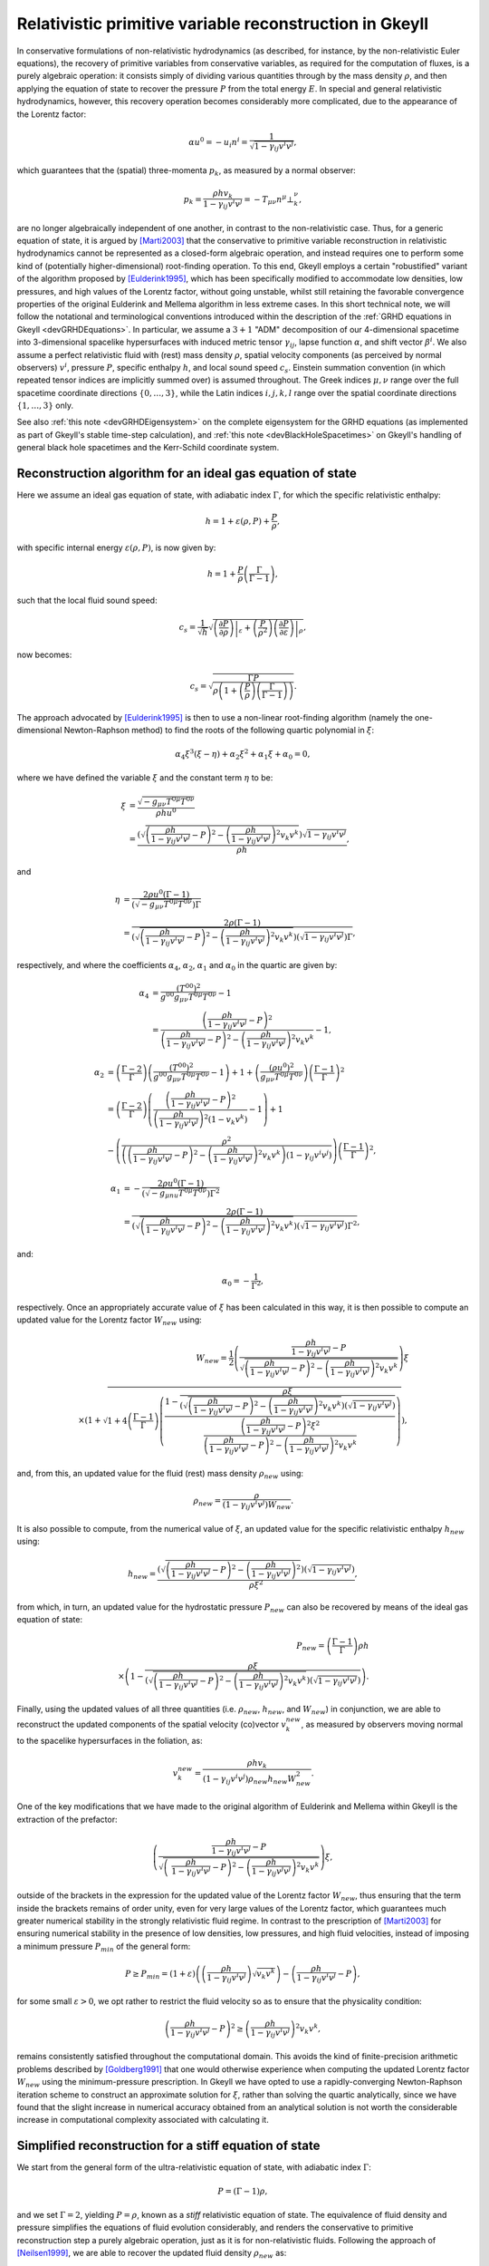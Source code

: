 .. _devGRHDPrimitive:

Relativistic primitive variable reconstruction in Gkeyll
========================================================

In conservative formulations of non-relativistic hydrodynamics (as described, for
instance, by the non-relativistic Euler equations), the recovery of primitive variables
from conservative variables, as required for the computation of fluxes, is a purely
algebraic operation: it consists simply of dividing various quantities through by the
mass density :math:`\rho`, and then applying the equation of state to recover the
pressure :math:`P` from the total energy :math:`E`. In special and general relativistic
hydrodynamics, however, this recovery operation becomes considerably more complicated,
due to the appearance of the Lorentz factor:

.. math::
  \alpha u^0 = - u_i n^i = \frac{1}{\sqrt{1 - \gamma_{i j} v^i v^j}},

which guarantees that the (spatial) three-momenta :math:`p_k`, as measured by a normal
observer:

.. math::
  p_k = \frac{\rho h v_k}{1 - \gamma_{i j} v^i v^j} =
  - T_{\mu \nu} n^{\mu} \bot_{k}^{\nu},

are no longer algebraically independent of one another, in contrast to the
non-relativistic case. Thus, for a generic equation of state, it is argued by 
[Marti2003]_ that the conservative to primitive variable reconstruction in relativistic
hydrodynamics cannot be represented as a closed-form algebraic operation, and instead
requires one to perform some kind of (potentially higher-dimensional) root-finding
operation. To this end, Gkeyll employs a certain "robustified" variant of the algorithm
proposed by [Eulderink1995]_, which has been specifically modified to accommodate low
densities, low pressures, and high values of the Lorentz factor, without going unstable,
whilst still retaining the favorable convergence properties of the original Eulderink
and Mellema algorithm in less extreme cases. In this short technical note, we will
follow the notational and terminological conventions introduced within the description
of the :ref:`GRHD equations in Gkeyll <devGRHDEquations>`. In particular, we assume a
:math:`{3 + 1}` "ADM" decomposition of our 4-dimensional spacetime into 3-dimensional
spacelike hypersurfaces with induced metric tensor :math:`\gamma_{i j}`, lapse function
:math:`\alpha`, and shift vector :math:`\beta^i`. We also assume a perfect relativistic
fluid with (rest) mass density :math:`\rho`, spatial velocity components (as perceived
by normal observers) :math:`v^i`, pressure :math:`P`, specific enthalpy :math:`h`, and
local sound speed :math:`c_s`. Einstein summation convention (in which repeated tensor
indices are implicitly summed over) is assumed throughout. The Greek indices
:math:`\mu, \nu` range over the full spacetime coordinate directions
:math:`\left\lbrace 0, \dots, 3 \right\rbrace`, while the Latin indices
:math:`i, j, k, l` range over the spatial coordinate directions
:math:`\left\lbrace 1, \dots, 3 \right\rbrace` only.

See also :ref:`this note <devGRHDEigensystem>` on the complete eigensystem for the GRHD
equations (as implemented as part of Gkeyll's stable time-step calculation), and
:ref:`this note <devBlackHoleSpacetimes>` on Gkeyll's handling of general black hole
spacetimes and the Kerr-Schild coordinate system.

Reconstruction algorithm for an ideal gas equation of state
-----------------------------------------------------------

Here we assume an ideal gas equation of state, with adiabatic index :math:`\Gamma`, for
which the specific relativistic enthalpy:

.. math::
  h = 1 + \varepsilon \left( \rho, P \right) + \frac{P}{\rho},

with specific internal energy :math:`\varepsilon \left( \rho, P \right)`, is now given
by:

.. math::
  h = 1 + \frac{P}{\rho} \left( \frac{\Gamma}{\Gamma - 1} \right),

such that the local fluid sound speed:

.. math::
  c_s = \frac{1}{\sqrt{h}} \sqrt{\left. \left( \frac{\partial P}{\partial \rho}
  \right) \right\vert_{\varepsilon} + \left( \frac{P}{\rho^2} \right) \left. \left(
  \frac{\partial P}{\partial \varepsilon} \right) \right\vert_{\rho}},

now becomes:

.. math::
  c_s = \sqrt{\frac{\Gamma P}{\rho \left( 1 + \left( \frac{P}{\rho} \right) \left(
  \frac{\Gamma}{\Gamma - 1} \right) \right)}}.

The approach advocated by [Eulderink1995]_ is then to use a non-linear root-finding
algorithm (namely the one-dimensional Newton-Raphson method) to find the roots of the
following quartic polynomial in :math:`\xi`:

.. math::
  \alpha_4 \xi^3 \left( \xi - \eta \right) + \alpha_2 \xi^2 + \alpha_1 \xi + \alpha_0
  = 0,

where we have defined the variable :math:`\xi` and the constant term :math:`\eta` to be:

.. math::
  \xi &= \frac{\sqrt{- g_{\mu \nu} T^{0 \mu} T^{0 \nu}}}{\rho h u^0}\\
  &= \frac{\left( \sqrt{\left( \frac{\rho h}{1 - \gamma_{i j} v^i v^j} - P \right)^2
  - \left( \frac{\rho h}{1 - \gamma_{i j} v^i v^j} \right)^2 v_k v^k} \right)
  \sqrt{1 - \gamma_{i j} v^i v^j}}{\rho h},

and

.. math::
  \eta &= \frac{2 \rho u^0 \left( \Gamma - 1 \right)}{\left( \sqrt{- g_{\mu \nu}
  T^{0 \mu} T^{0 \nu}} \right) \Gamma}\\
  &= \frac{2 \rho \left( \Gamma - 1 \right)}{\left( \sqrt{\left( \frac{\rho h}{1
  - \gamma_{i j} v^i v^j} - P \right)^2 - \left( \frac{\rho h}{1 - \gamma_{i j} v^i v^j}
  \right)^2 v_k v^k} \right) \left( \sqrt{1 - \gamma_{i j} v^i v^j} \right) \Gamma},

respectively, and where the coefficients :math:`\alpha_4`, :math:`\alpha_2`,
:math:`\alpha_1` and :math:`\alpha_0` in the quartic are given by:

.. math::
  \alpha_4 &= \frac{\left( T^{0 0} \right)^2}{g^{0 0} g_{\mu \nu} T^{0 \mu} T^{0 \nu}}
  - 1\\
  &= \frac{\left( \frac{\rho h}{1 - \gamma_{i j} v^i v^j} - P \right)^2}{\left(
  \frac{\rho h}{1 - \gamma_{i j} v^i v^j} - P \right)^2 - \left(
  \frac{\rho h}{1 - \gamma_{i j} v^i v^j} \right)^2 v_k v^k} - 1,

.. math::
  \alpha_2 &= \left( \frac{\Gamma - 2}{\Gamma} \right) \left( \frac{\left( T^{0 0}
  \right)^2}{g^{0 0} g_{\mu \nu} T^{0 \mu} T^{0 \nu}} - 1 \right) + 1 + \left(
  \frac{\left( \rho u^0 \right)^2}{g_{\mu \nu} T^{0 \mu} T^{0 \nu}} \right) \left(
  \frac{\Gamma - 1}{\Gamma} \right)^2\\
  &= \left( \frac{\Gamma - 2}{\Gamma} \right) \left( \frac{\left( \frac{\rho h}{1
  - \gamma_{i j} v^i v^j} - P \right)^2}{\left( \frac{\rho h}{1 - \gamma_{i j} v^i v^j}
  \right)^2 \left( 1 - v_k v^k \right)} - 1 \right) + 1\\
  &- \left( \frac{\rho^2}{\left( \left( \frac{\rho h}{1 - \gamma_{i j} v^i v^j} - P
  \right)^2 - \left( \frac{\rho h}{1 - \gamma_{i j} v^i v^j} \right)^2 v_k v^k \right)
  \left( 1 - \gamma_{i j} v^i v^j \right)} \right) \left( \frac{\Gamma - 1}{\Gamma}
  \right)^2,

.. math::
  \alpha_1 &= - \frac{2 \rho u^0 \left( \Gamma - 1 \right)}{\left( \sqrt{- g_{\mu nu}
  T^{0 \mu} T^{0 \nu}} \right) \Gamma^2}\\
  &= \frac{2 \rho \left( \Gamma - 1 \right)}{\left( \sqrt{\left( \frac{\rho h}{1
  - \gamma_{i j} v^i v^j} - P \right)^2 - \left( \frac{\rho h}{1 - \gamma_{i j} v^i v^j}
  \right)^2 v_k v^k} \right) \left( \sqrt{1 - \gamma_{i j} v^i v^j} \right) \Gamma^2},

and:

.. math::
  \alpha_0 = - \frac{1}{\Gamma^2},

respectively. Once an appropriately accurate value of :math:`\xi` has been calculated
in this way, it is then possible to compute an updated value for the Lorentz factor
:math:`W_{new}` using:

.. math::
  W_{new} = \frac{1}{2} \left( \frac{\frac{\rho h}{1 - \gamma_{i j} v^i v^j}
  - P}{\sqrt{\left( \frac{\rho h}{1 - \gamma_{i j} v^i v^j} - P \right)^2 -
  \left( \frac{\rho h}{1 - \gamma_{i j} v^i v^j} \right)^2 v_k v^k}} \right) \xi\\
  \times \left( 1 + \sqrt{1 + 4 \left( \frac{\Gamma - 1}{\Gamma} \right) \left(
  \frac{1 - \frac{\rho \xi}{\left( \sqrt{\left( \frac{\rho h}{1 - \gamma_{i j} v^i v^j}
  - P \right)^2 - \left( \frac{\rho h}{1 - \gamma_{i j} v^i v^j} \right)^2 v_k v^k}
  \right) \left( \sqrt{1 - \gamma_{i j} v^i v^j} \right)}}{\frac{\left(
  \frac{\rho h}{1 - \gamma_{i j} v^i v^j} - P \right)^2 \xi^2}{\left(
  \frac{\rho h}{1 - \gamma_{i j} v^i v^j} - P \right)^2 - \left( \frac{\rho h}{1
  - \gamma_{i j} v^i v^j} \right)^2 v_k v^k}}
  \right)} \right),

and, from this, an updated value for the fluid (rest) mass density :math:`\rho_{new}`
using:

.. math::
  \rho_{new} = \frac{\rho}{\left( 1 - \gamma_{i j} v^i v^j \right) W_{new}}.

It is also possible to compute, from the numerical value of :math:`\xi`, an updated
value for the specific relativistic enthalpy :math:`h_{new}` using:

.. math::
  h_{new} = \frac{\left( \sqrt{\left( \frac{\rho h}{1 - \gamma_{i j} v^i v^j}
  - P \right)^2 - \left( \frac{\rho h}{1 - \gamma_{i j} v^i v^j} \right)^2}
  \right) \left( \sqrt{1 - \gamma_{i j} v^i v^j} \right)}{\rho \xi^2},

from which, in turn, an updated value for the hydrostatic pressure :math:`P_{new}` can
also be recovered by means of the ideal gas equation of state:

.. math::
  P_{new} = \left( \frac{\Gamma - 1}{\Gamma} \right) \rho h\\
  \times \left( 1 - \frac{\rho \xi}{\left( \sqrt{\left( \frac{\rho h}{1
  - \gamma_{i j} v^i v^j} - P \right)^2 - \left( \frac{\rho h}{1 - \gamma_{i j} v^i v^j}
  \right)^2 v_k v^k} \right) \left( \sqrt{1 - \gamma_{i j} v^i v^j} \right)} \right).

Finally, using the updated values of all three quantities (i.e. :math:`\rho_{new}`,
:math:`h_{new}`, and :math:`W_{new}`) in conjunction, we are able to reconstruct the
updated components of the spatial velocity (co)vector :math:`v_{k}^{new}`, as measured by
observers moving normal to the spacelike hypersurfaces in the foliation, as:

.. math::
  v_{k}^{new} = \frac{\rho h v_k}{\left( 1 - \gamma_{i j} v^i v^j \right) \rho_{new}
  h_{new} W_{new}^{2}}.

One of the key modifications that we have made to the original algorithm of Eulderink and
Mellema within Gkeyll is the extraction of the prefactor:

.. math::
  \left( \frac{\frac{\rho h}{1 - \gamma_{i j} v^i v^j} - P}{\sqrt{\left(\
  \frac{\rho h}{1 - \gamma_{i j} v^i v^j} - P \right)^2 - \left(
  \frac{\rho h}{1 - \gamma_{i j} v^j v^j} \right)^2 v_k v^k}} \right) \xi,

outside of the brackets in the expression for the updated value of the Lorentz factor
:math:`W_{new}`, thus ensuring that the term inside the brackets remains of order unity,
even for very large values of the Lorentz factor, which guarantees much greater numerical
stability in the strongly relativistic fluid regime. In contrast to the prescription of
[Marti2003]_ for ensuring numerical stability in the presence of low densities, low
pressures, and high fluid velocities, instead of imposing a minimum pressure
:math:`P_{min}` of the general form:

.. math::
  P \geq P_{min} = \left( 1 + \varepsilon \right) \left( \left( \frac{\rho h}{1
  - \gamma_{i j} v^i v^j} \right) \sqrt{v_k v^k} \right) - \left(
  \frac{\rho h}{1 - \gamma_{i j} v^i v^j} - P \right),

for some small :math:`\varepsilon > 0`, we opt rather to restrict the fluid velocity so
as to ensure that the physicality condition:

.. math::
  \left( \frac{\rho h}{1 - \gamma_{i j} v^i v^j} - P \right)^2 \geq \left(
  \frac{\rho h}{1 - \gamma_{i j} v^i v^j} \right)^2 v_k v^k,

remains consistently satisfied throughout the computational domain. This avoids the kind
of finite-precision arithmetic problems described by [Goldberg1991]_ that one would
otherwise experience when computing the updated Lorentz factor :math:`W_{new}` using the
minimum-pressure prescription. In Gkeyll we have opted to use a rapidly-converging
Newton-Raphson iteration scheme to construct an approximate solution for :math:`\xi`,
rather than solving the quartic analytically, since we have found that the slight
increase in numerical accuracy obtained from an analytical solution is not worth the
considerable increase in computational complexity associated with calculating it.

Simplified reconstruction for a stiff equation of state
-------------------------------------------------------

We start from the general form of the ultra-relativistic equation of state, with
adiabatic index :math:`\Gamma`:

.. math::
  P = \left( \Gamma - 1 \right) \rho,

and we set :math:`\Gamma = 2`, yielding :math:`P = \rho`, known as a *stiff* relativistic
equation of state. The equivalence of fluid density and pressure simplifies the equations
of fluid evolution considerably, and renders the conservative to primitive reconstruction
step a purely algebraic operation, just as it is for non-relativistic fluids. Following
the approach of [Neilsen1999]_, we are able to recover the updated fluid density
:math:`\rho_{new}` as:

.. math::
  \rho_{new} = \left( \frac{\rho h}{1 - \gamma_{i j} v^i v^j} - P
  - \frac{\rho}{\sqrt{1 - \gamma_{i j} v^i v^j}} \right)^2
  - \left( \frac{\rho h}{1 - \gamma_{i j} v^i v^j} \right)^2 v_k v^k,

and the updated components of the spatial velocity (co)vector :math:`v_{k}^{new}`, as
measured by normal observers, as:

.. math::
  v_{k}^{new} = \frac{\left( \frac{\rho h v_k}{1 - \gamma_{i j} v^i v^j} \right)}{\left(
  \frac{\rho h}{1 - \gamma_{i j} v^i v^j} - P - \frac{\rho}{\sqrt{1
  - \gamma_{i j} v^i v^j}} + \rho \right)}.

As a consequence, the Gkeyll fluid solver for stiff relativistic fluids is considerably
more computationally efficient than it is for general ideal or ultra-relativistic fluids,
due to the lack of need for a Newton-Raphson iteration scheme as part of the
reconstruction step.

References
----------

.. [Marti2003] J. M. Martí and E. Müller, "Numerical Hydrodynamics in Special
   Relativity", *Living Reviews in Relativity* **6** (7). 2003.

.. [Eulderink1995] F. Eulderink and G. Mellema, "General Relativistic Hydrodynamics
   with a Roe solver", *Astronomy and Astrophysics Supplement Series* **110**: 587-623.
   1995.

.. [Goldberg1991] D. Golderberg, "What every computer scientist should know about
   floating-point arithmetic", *ACM Computing Surveys* **23** (1): 5-48. 1991.

.. [Neilsen1999] D. W. Neilsen, *Extremely Relativistic Fluids in Strong-Field Gravity*,
   PhD Thesis, University of Texas at Austin. 1999.